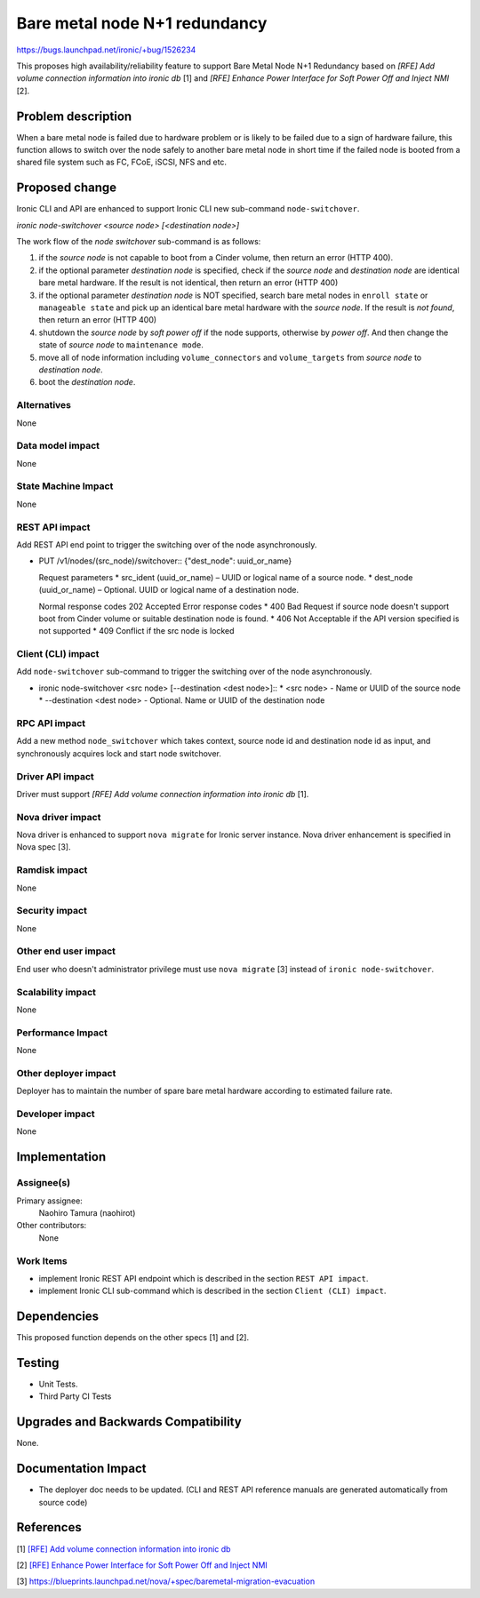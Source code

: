 ..
 This work is licensed under a Creative Commons Attribution 3.0 Unported
 License.

 http://creativecommons.org/licenses/by/3.0/legalcode

==============================
Bare metal node N+1 redundancy
==============================

https://bugs.launchpad.net/ironic/+bug/1526234

This proposes high availability/reliability feature to support Bare
Metal Node N+1 Redundancy based on `[RFE] Add volume connection
information into ironic db` [1] and `[RFE] Enhance Power Interface
for Soft Power Off and Inject NMI` [2].


Problem description
===================
When a bare metal node is failed due to hardware problem or is likely
to be failed due to a sign of hardware failure, this function allows
to switch over the node safely to another bare metal node in short
time if the failed node is booted from a shared file system such as FC,
FCoE, iSCSI, NFS and etc.


Proposed change
===============
Ironic CLI and API are enhanced to support Ironic CLI new sub-command
``node-switchover``.

`ironic node-switchover <source node> [<destination node>]`

The work flow of the `node switchover` sub-command is as follows:

#. if the `source node` is not capable to boot from a Cinder volume,
   then return an error (HTTP 400).

#. if the optional parameter `destination node` is specified, check if
   the `source node` and `destination node` are identical bare metal
   hardware. If the result is not identical, then return an error
   (HTTP 400)

#. if the optional parameter `destination node` is NOT specified,
   search bare metal nodes in ``enroll state`` or ``manageable
   state`` and pick up an identical bare metal hardware with the
   `source node`. If the result is `not found`, then return an error
   (HTTP 400)

#. shutdown the `source node` by `soft power off` if the node
   supports, otherwise by `power off`. And then change the state of
   `source node` to ``maintenance mode``.

#. move all of node information including ``volume_connectors`` and
   ``volume_targets`` from `source node` to `destination node`.

#. boot the `destination node`.

Alternatives
------------
None


Data model impact
-----------------
None


State Machine Impact
--------------------
None


REST API impact
---------------
Add REST API end point to trigger the switching over of the node
asynchronously.

* PUT /v1/nodes/(src_node)/switchover::
  {"dest_node": uuid_or_name}

  Request parameters
  * src_ident (uuid_or_name) – UUID or logical name of a source node.
  * dest_node (uuid_or_name) – Optional. UUID or logical name of a
  destination node.

  Normal response codes 202 Accepted
  Error response codes
  * 400 Bad Request if source node doesn't support boot from Cinder
  volume or suitable destination node is found.
  * 406 Not Acceptable if the API version specified is not supported
  * 409 Conflict if the src node is locked

Client (CLI) impact
-------------------
Add ``node-switchover`` sub-command to trigger the switching over of the
node asynchronously.

* ironic node-switchover <src node> [--destination <dest node>]::
  * <src node> - Name or UUID of the source node
  * --destination <dest node> - Optional. Name or UUID of the
  destination node


RPC API impact
--------------
Add a new method ``node_switchover`` which takes context, source
node id and destination node id as input, and synchronously acquires
lock and start node switchover.


Driver API impact
-----------------
Driver must support `[RFE] Add volume connection information into
ironic db` [1].


Nova driver impact
------------------
Nova driver is enhanced to support ``nova migrate`` for Ironic server
instance. Nova driver enhancement is specified in Nova spec [3].


Ramdisk impact
--------------
None


Security impact
---------------
None


Other end user impact
---------------------
End user who doesn't administrator privilege must use ``nova migrate`` [3]
instead of ``ironic node-switchover``.


Scalability impact
------------------
None


Performance Impact
------------------
None


Other deployer impact
---------------------
Deployer has to maintain the number of spare bare metal hardware
according to estimated failure rate.


Developer impact
----------------
None


Implementation
==============

Assignee(s)
-----------

Primary assignee:
  Naohiro Tamura (naohirot)

Other contributors:
  None


Work Items
----------
* implement Ironic REST API endpoint which is described in the section
  ``REST API impact``.

* implement Ironic CLI sub-command which is described in the section
  ``Client (CLI) impact``.

Dependencies
============
This proposed function depends on the other specs [1] and [2].

Testing
=======
* Unit Tests.

* Third Party CI Tests


Upgrades and Backwards Compatibility
====================================
None.

Documentation Impact
====================
* The deployer doc needs to be updated.
  (CLI and REST API reference manuals are generated automatically
  from source code)


References
==========
[1] `[RFE] Add volume connection information into ironic db <https://bugs.launchpad.net/ironic/+bug/1526231>`_

[2] `[RFE] Enhance Power Interface for Soft Power Off and Inject NMI <https://bugs.launchpad.net/ironic/+bug/1526226>`_

[3] https://blueprints.launchpad.net/nova/+spec/baremetal-migration-evacuation
